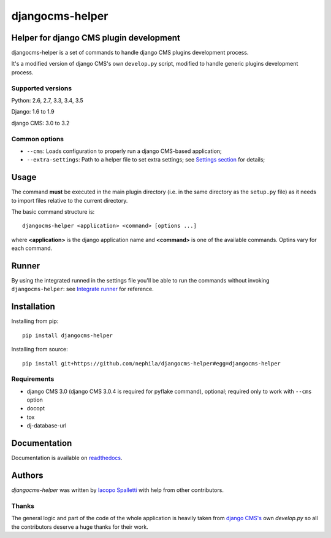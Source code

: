 ================
djangocms-helper
================

.. image:: https://img.shields.io/pypi/v/djangocms-helper.svg?style=flat-square
    :target: https://pypi.python.org/pypi/djangocms-helper
    :alt: Latest PyPI version

.. image:: https://img.shields.io/pypi/dm/djangocms-helper.svg?style=flat-square
    :target: https://pypi.python.org/pypi/djangocms-helper
    :alt: Monthly downloads

.. image:: https://img.shields.io/pypi/pyversions/djangocms-helper.svg?style=flat-square
    :target: https://pypi.python.org/pypi/djangocms-helper
    :alt: Python versions

.. image:: https://img.shields.io/travis/nephila/djangocms-helper.svg?style=flat-square
    :target: https://travis-ci.org/nephila/djangocms-helper
    :alt: Latest Travis CI build status

.. image:: https://img.shields.io/coveralls/nephila/djangocms-helper/master.svg?style=flat-square
    :target: https://coveralls.io/r/nephila/djangocms-helper?branch=master
    :alt: Test coverage

.. image:: https://img.shields.io/codecov/c/github/nephila/djangocms-helper/master.svg?style=flat-square
    :target: https://codecov.io/github/nephila/djangocms-helper
    :alt: Test coverage

.. image:: https://codeclimate.com/github/nephila/djangocms-helper/badges/gpa.svg?style=flat-square
   :target: https://codeclimate.com/github/nephila/djangocms-helper
   :alt: Code Climate

****************************************
Helper for django CMS plugin development
****************************************

djangocms-helper is a set of commands to handle django CMS plugins development
process.

It's a modified version of django CMS's own ``develop.py`` script, modified
to handle generic plugins development process.

Supported versions
==================

Python: 2.6, 2.7, 3.3, 3.4, 3.5

Django: 1.6 to 1.9

django CMS: 3.0 to 3.2

Common options
==============

* ``--cms``: Loads configuration to properly run a django CMS-based application;
* ``--extra-settings``: Path to a helper file to set extra settings; see
  `Settings section <http://djangocms-helper.readthedocs.org/en/develop/settings.html>`_
  for details;

*****
Usage
*****

The command **must** be executed in the main plugin directory (i.e. in the same
directory as the ``setup.py`` file) as it needs to import files relative to the
current directory.

The basic command structure is::

    djangocms-helper <application> <command> [options ...]

where **<application>** is the django application name and **<command>** is one
of the available commands. Optins vary for each command.

******
Runner
******

By using the integrated runned in the settings file you'll be able to run
the commands without invoking ``djangocms-helper``: see
`Integrate runner <http://djangocms-helper.readthedocs.org/en/develop/runner.html>`_
for reference.

************
Installation
************

Installing from pip::

    pip install djangocms-helper

Installing from source::

    pip install git+https://github.com/nephila/djangocms-helper#egg=djangocms-helper

Requirements
============

* django CMS 3.0 (django CMS 3.0.4 is required for pyflake command), optional; required only
  to work with ``--cms`` option
* docopt
* tox
* dj-database-url

*************
Documentation
*************

Documentation is available on `readthedocs <http://djangocms-helper.readthedocs.org>`_.


*******
Authors
*******

`djangocms-helper` was written by `Iacopo Spalletti <i.spalletti@nephila.it>`_ with help from
other contributors.

Thanks
======

The general logic and part of the code of the whole application is heavily taken from
`django CMS's <https://github.com/divio/django-cms>`_ own `develop.py` so all the contributors
deserve a huge thanks for their work.
